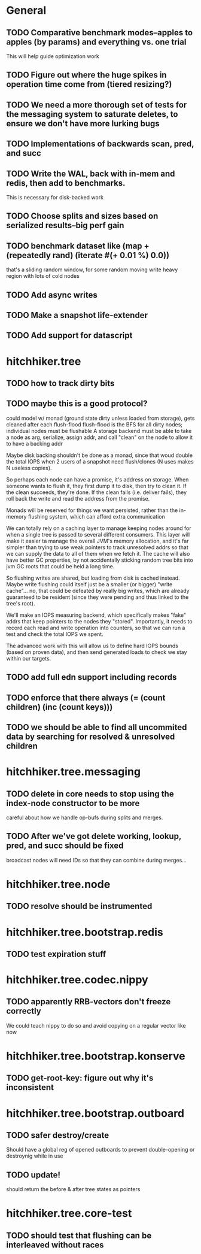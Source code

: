 * General
** TODO Comparative benchmark modes--apples to apples (by params) and everything vs. one trial
   This will help guide optimization work
** TODO Figure out where the huge spikes in operation time come from (tiered resizing?)
** TODO We need a more thorough set of tests for the messaging system to saturate deletes, to ensure we don't have more lurking bugs
** TODO Implementations of backwards scan, pred, and succ
** TODO Write the WAL, back with in-mem and redis, then add to benchmarks.
   This is necessary for disk-backed work
** TODO Choose splits and sizes based on serialized results--big perf gain
** TODO benchmark dataset like (map + (repeatedly rand) (iterate #(+ 0.01 %) 0.0))
   that's a sliding random window, for some random moving write heavy region
   with lots of cold nodes
** TODO Add async writes
** TODO Make a snapshot life-extender
** TODO Add support for datascript

* hitchhiker.tree
** TODO how to track dirty bits
** TODO maybe this is a good protocol?
   could model w/ monad (ground state dirty unless loaded from storage),
   gets cleaned after each flush-flood
   flush-flood is the BFS for all dirty nodes; individual nodes must be flushable
   A storage backend must be able to take a node as arg, serialize, assign addr,
   and call "clean" on the node to allow it to have a backing addr

   Maybe disk backing shouldn't be done as a monad, since that woud double
   the total IOPS when 2 users of a snapshot need flush/clones
   (N uses makes N useless copies).

   So perhaps each node can have a promise, it's address on storage.
   When someone wants to flush it, they first dump it to disk, then try to clean it.
   If the clean succeeds, they're done. If the clean fails (i.e. deliver fails),
   they roll back the write and read the address from the promise.

   Monads will be reserved for things we want persisted, rather than the
   in-memory flushing system, which can afford extra communication

   We can totally rely on a caching layer to manage keeping nodes around for
   when a single tree is passed to several different consumers. This layer
   will make it easier ta manage the overall JVM's memory allocation, and
   it's far simpler than trying to use weak pointers to track unresolved addrs
   so that we can supply the data to all of them when we fetch it. The cache
   will also have better GC properties, by not accidentally sticking random
   tree bits into jvm GC roots that could be held a long time.

   So flushing writes are shared, but loading from disk is cached instead.
   Maybe write flushing could itself just be a smaller (or bigger) "write cache"...
   no, that could be defeated by really big writes, which are already guaranteed
   to be resident (since they were pending and thus linked to the tree's root).

   We'll make an IOPS measuring backend, which specifically makes "fake" addrs
   that keep pointers to the nodes they "stored". Importantly, it needs to record
   each read and write operation into counters, so that we can run a test
   and check the total IOPS we spent.

   The advanced work with this will allow us to define hard IOPS bounds
   (based on proven data), and then send generated loads to check we stay within
   our targets.
** TODO add full edn support including records
** TODO enforce that there always (= (count children) (inc (count keys)))
** TODO we should be able to find all uncommited data by searching for resolved & unresolved children

* hitchhiker.tree.messaging
** TODO delete in core needs to stop using the index-node constructor to be more
   careful about how we handle op-bufs during splits and merges.
** TODO After we've got delete working, lookup, pred, and succ should be fixed
   broadcast nodes will need IDs so that they can combine during merges...

* hitchhiker.tree.node
** TODO resolve should be instrumented

* hitchhiker.tree.bootstrap.redis
** TODO test expiration stuff

* hitchhiker.tree.codec.nippy
** TODO apparently RRB-vectors don't freeze correctly
   We could teach nippy to do so and avoid copying on a regular vector
   like now

* hitchhiker.tree.bootstrap.konserve
** TODO get-root-key: figure out why it's inconsistent

* hitchhiker.tree.bootstrap.outboard
** TODO safer destroy/create
   Should have a global reg of opened outboards to prevent
   double-opening or destroynig while in use
** TODO update!
   should return the before & after tree states as pointers

* hitchhiker.tree.core-test
** TODO should test that flushing can be interleaved without races

